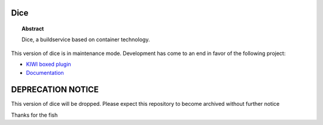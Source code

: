 Dice
====

.. topic:: Abstract

    Dice, a buildservice based on container technology.

This version of dice is in maintenance mode. Development
has come to an end in favor of the following project: 

* `KIWI boxed plugin <https://github.com/OSInside/kiwi-boxed-plugin>`__
* `Documentation <https://osinside.github.io/kiwi/self_contained.html>`__

DEPRECATION NOTICE
==================

This version of dice will be dropped.
Please expect this repository to become archived without further notice

Thanks for the fish
